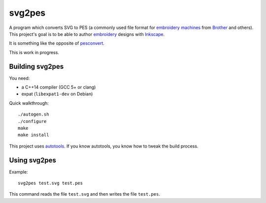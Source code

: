 svg2pes
=======

A program which converts SVG to PES (a commonly used file format for
`embroidery machines <https://en.wikipedia.org/wiki/Machine_embroidery>`__
from `Brother <http://www.brother.com/index.htm>`__ and others).  This
project's goal is to be able to author
`embroidery <https://en.wikipedia.org/wiki/Embroidery#Machine>`__ designs
with `Inkscape <https://inkscape.org/>`__.

It is something like the opposite of `pesconvert
<https://git.kernel.org/cgit/linux/kernel/git/torvalds/pesconvert.git>`__.

This is work in progress.


Building svg2pes
----------------

You need:

- a C++14 compiler (GCC 5+ or clang)
- expat (``libexpat1-dev`` on Debian)

Quick walkthrough::

    ./autogen.sh
    ./configure
    make
    make install

This project uses
`autotools <https://en.wikipedia.org/wiki/GNU_build_system>`__.  If you
know autotools, you know how to tweak the build process.


Using svg2pes
-------------

Example::

    svg2pes test.svg test.pes

This command reads the file ``test.svg`` and then writes the file
``test.pes``.
